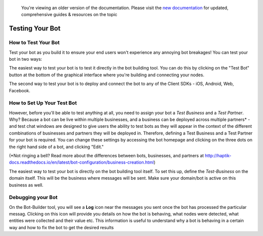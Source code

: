 
 You're viewing an older version of the documentation. Please visit the `new documentation <https://docs.haptik.ai/>`_
 for updated, comprehensive guides & resources on the topic
 
Testing Your Bot
----------------

How to Test Your Bot
^^^^^^^^^^^^^^^^^^^^
Test your bot as you build it to ensure your end users won't experience any annoying bot breakages! You can test your bot in two ways: 

The easiest way to test your bot is to test it directly in the bot building tool. You can do this by clicking on the "Test Bot" button at the bottom of the graphical interface where you're building and connecting your nodes. 

The second way to test your bot is to deploy and connect the bot to any of the Client SDKs - iOS, Android, Web, Facebook.

How to Set Up Your Test Bot
^^^^^^^^^^^^^^^^^^^^^^^^^^^
However, before you'll be able to test anything at all, you need to assign your bot a *Test Business* and a *Test Partner*. Why? Because a bot can be live within multiple businesses, and a business can be deployed across multiple partners* - and test chat windows are designed to give users the ability to test bots as they will appear in the context of the different combinations of businesses and partners they will be deployed in. Therefore, defining a Test Business and a Test Partner for your bot is required. You can change these settings by accessing the bot homepage and clicking on the three dots on the right hand side of a bot, and clicking "Edit." 

(*Not ringing a bell? Read more about the differences between bots, businesses, and partners at http://haptik-docs.readthedocs.io/en/latest/bot-configuration/business-creation.html)

The easiest way to test your bot is directly on the bot building tool itself. To set this up, define the *Test-Business* on the domain itself. This will be the business where messages will be sent. Make sure your domain/bot is active on this business as well.

Debugging your Bot
^^^^^^^^^^^^^^^^^^
On the Bot-Builder tool, you will see a **Log** icon near the messages you sent once the bot has processed the particular messag. Clicking on this icon will provide you details on how the bot is behaving, what nodes were detected, what entities were collected and their value etc. This information is useful to understand why a bot is behaving in a certain way and how to fix the bot to get the desired results
